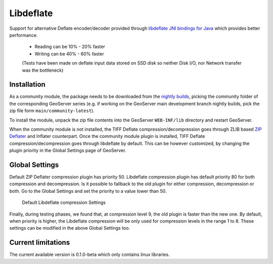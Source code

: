 .. _libdeflate:

Libdeflate
==========
Support for alternative Deflate encoder/decoder provided through `libdeflate JNI bindings for Java <https://github.com/astei/libdeflate-java>`_ which provides better performance.

 * Reading can be 10% - 20% faster
 * Writing can be 40% - 60% faster
 
 (Tests have been made on deflate input data stored on SSD disk so neither Disk I/O, nor Network transfer was the bottleneck)

Installation
------------

As a community module, the package needs to be downloaded from the `nightly builds <https://build.geoserver.org/geoserver/>`_,
picking the community folder of the corresponding GeoServer series (e.g. if working on the GeoServer main development branch nightly
builds, pick the zip file form ``main/community-latest``).

To install the module, unpack the zip file contents into the GeoServer ``WEB-INF/lib`` directory and restart GeoServer.

When the community module is not installed, the TIFF Deflate compression/decompression goes through ZLIB based `ZIP Deflater <https://docs.oracle.com/javase/8/docs/api/java/util/zip/Deflater.html>`_ and Inflater counterpart.
Once the community module plugin is installed, TIFF Deflate compression/decompression goes through libdeflate by default. This can be however customized, by changing the plugin priority in the Global Settings page of GeoServer. 


Global Settings
---------------
Default ZIP Deflater compression plugin has priority 50. Libdeflate compression plugin has default priority 80 for both compression and decompression.
Is it possible to fallback to the old plugin for either compression, decompression or both. Go to the Global Settings and set the priority to a value lower than 50.

.. figure:: images/libdeflate-settings.png

   Default Libdeflate compression Settings

Finally, during testing phases, we found that, at compression level 9, the old plugin is faster than the new one.
By default, when priority is higher, the Libdeflate compression will be only used for compression levels in the range 1 to 8. These settings can be modified in the above Global Settings too.

Current limitations
-------------------
The current available version is 0.1.0-beta which only contains linux libraries.
